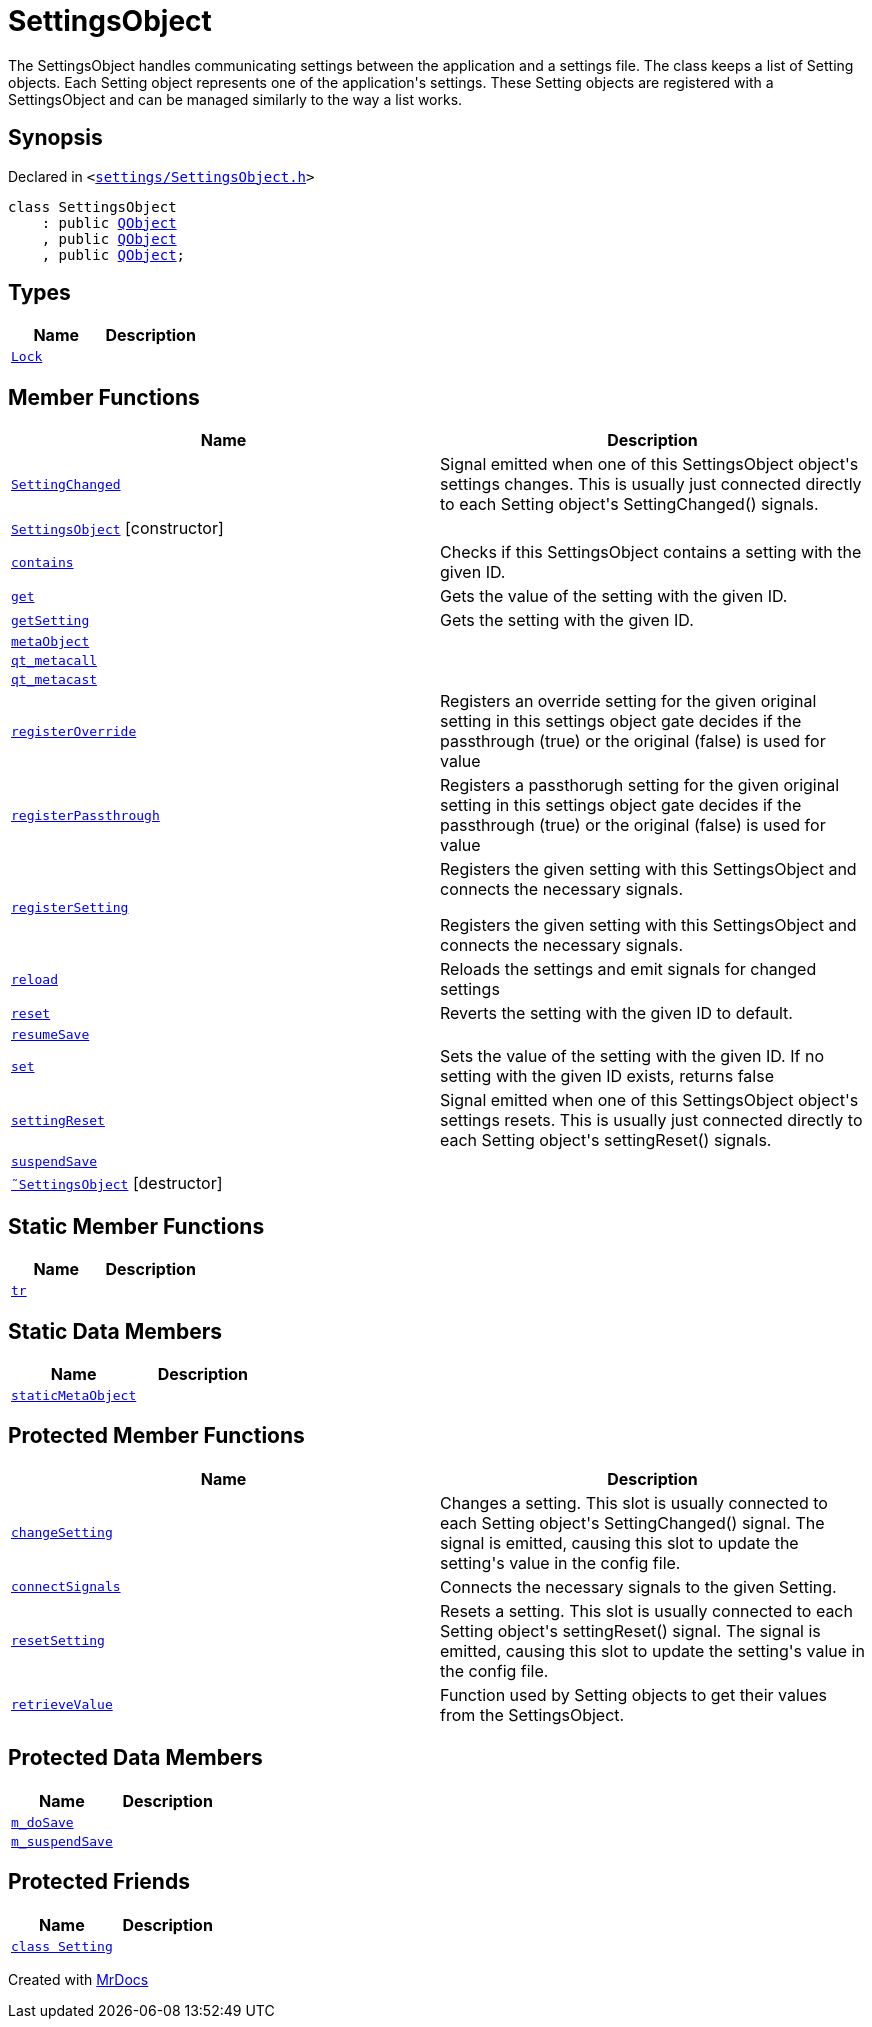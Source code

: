 [#SettingsObject]
= SettingsObject
:relfileprefix: 
:mrdocs:


The SettingsObject handles communicating settings between the application and a
settings file&period;
The class keeps a list of Setting objects&period; Each Setting object represents one
of the application&apos;s settings&period; These Setting objects are registered with
a SettingsObject and can be managed similarly to the way a list works&period;

== Synopsis

Declared in `&lt;https://github.com/PrismLauncher/PrismLauncher/blob/develop/launcher/settings/SettingsObject.h#L44[settings&sol;SettingsObject&period;h]&gt;`

[source,cpp,subs="verbatim,replacements,macros,-callouts"]
----
class SettingsObject
    : public xref:QObject.adoc[QObject]
    , public xref:QObject.adoc[QObject]
    , public xref:QObject.adoc[QObject];
----

== Types
[cols=2]
|===
| Name | Description 

| xref:SettingsObject/Lock.adoc[`Lock`] 
| 

|===
== Member Functions
[cols=2]
|===
| Name | Description 

| xref:SettingsObject/SettingChanged.adoc[`SettingChanged`] 
| Signal emitted when one of this SettingsObject object&apos;s settings changes&period;
This is usually just connected directly to each Setting object&apos;s
SettingChanged() signals&period;

| xref:SettingsObject/2constructor.adoc[`SettingsObject`]         [.small]#[constructor]#
| 

| xref:SettingsObject/contains.adoc[`contains`] 
| Checks if this SettingsObject contains a setting with the given ID&period;

| xref:SettingsObject/get.adoc[`get`] 
| Gets the value of the setting with the given ID&period;

| xref:SettingsObject/getSetting.adoc[`getSetting`] 
| Gets the setting with the given ID&period;

| xref:SettingsObject/metaObject.adoc[`metaObject`] 
| 

| xref:SettingsObject/qt_metacall.adoc[`qt&lowbar;metacall`] 
| 

| xref:SettingsObject/qt_metacast.adoc[`qt&lowbar;metacast`] 
| 

| xref:SettingsObject/registerOverride.adoc[`registerOverride`] 
| Registers an override setting for the given original setting in this settings object
gate decides if the passthrough (true) or the original (false) is used for value



| xref:SettingsObject/registerPassthrough.adoc[`registerPassthrough`] 
| Registers a passthorugh setting for the given original setting in this settings object
gate decides if the passthrough (true) or the original (false) is used for value



| xref:SettingsObject/registerSetting.adoc[`registerSetting`] 
| Registers the given setting with this SettingsObject and connects the necessary  signals&period;


Registers the given setting with this SettingsObject and connects the necessary signals&period;



| xref:SettingsObject/reload.adoc[`reload`] 
| Reloads the settings and emit signals for changed settings

| xref:SettingsObject/reset.adoc[`reset`] 
| Reverts the setting with the given ID to default&period;

| xref:SettingsObject/resumeSave.adoc[`resumeSave`] 
| 

| xref:SettingsObject/set.adoc[`set`] 
| Sets the value of the setting with the given ID&period;
If no setting with the given ID exists, returns false

| xref:SettingsObject/settingReset.adoc[`settingReset`] 
| Signal emitted when one of this SettingsObject object&apos;s settings resets&period;
This is usually just connected directly to each Setting object&apos;s
settingReset() signals&period;

| xref:SettingsObject/suspendSave.adoc[`suspendSave`] 
| 

| xref:SettingsObject/2destructor.adoc[`&tilde;SettingsObject`] [.small]#[destructor]#
| 

|===
== Static Member Functions
[cols=2]
|===
| Name | Description 

| xref:SettingsObject/tr.adoc[`tr`] 
| 

|===
== Static Data Members
[cols=2]
|===
| Name | Description 

| xref:SettingsObject/staticMetaObject.adoc[`staticMetaObject`] 
| 

|===

== Protected Member Functions
[cols=2]
|===
| Name | Description 

| xref:SettingsObject/changeSetting.adoc[`changeSetting`] 
| Changes a setting&period;
This slot is usually connected to each Setting object&apos;s
SettingChanged() signal&period; The signal is emitted, causing this slot
to update the setting&apos;s value in the config file&period;

| xref:SettingsObject/connectSignals.adoc[`connectSignals`] 
| Connects the necessary signals to the given Setting&period;

| xref:SettingsObject/resetSetting.adoc[`resetSetting`] 
| Resets a setting&period;
This slot is usually connected to each Setting object&apos;s
settingReset() signal&period; The signal is emitted, causing this slot
to update the setting&apos;s value in the config file&period;

| xref:SettingsObject/retrieveValue.adoc[`retrieveValue`] 
| Function used by Setting objects to get their values from the SettingsObject&period;

|===
== Protected Data Members
[cols=2]
|===
| Name | Description 

| xref:SettingsObject/m_doSave.adoc[`m&lowbar;doSave`] 
| 

| xref:SettingsObject/m_suspendSave.adoc[`m&lowbar;suspendSave`] 
| 

|===
== Protected Friends
[cols=2]
|===
| Name | Description 

| xref:SettingsObject/08friend.adoc[`class Setting`] 
| 

|===




[.small]#Created with https://www.mrdocs.com[MrDocs]#
